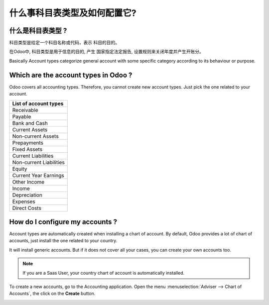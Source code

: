 ==================================================
什么事科目表类型及如何配置它?
==================================================

什么是科目表类型 ? 
==========================

科目类型是给定一个科目名称或代码，表示
科目的目的。

在Odoo中, 科目类型是用于信息的目的, 产生
国家指定法定报告, 设置规则来关闭年度并产生开账分。

Basically Account types categorize general account with some specific
category according to its behaviour or purpose.

Which are the account types in Odoo ?
=====================================

Odoo covers all accounting types. Therefore, you cannot create new
account types. Just pick the one related to your account.

+-----------------------------+
| **List of account types**   |
+=============================+
| Receivable                  |
+-----------------------------+
| Payable                     |
+-----------------------------+
| Bank and Cash               |
+-----------------------------+
| Current Assets              |
+-----------------------------+
| Non-current Assets          |
+-----------------------------+
| Prepayments                 |
+-----------------------------+
| Fixed Assets                |
+-----------------------------+
| Current Liabilities         |
+-----------------------------+
| Non-current Liabilities     |
+-----------------------------+
| Equity                      |
+-----------------------------+
| Current Year Earnings       |
+-----------------------------+
| Other Income                |
+-----------------------------+
| Income                      |
+-----------------------------+
| Depreciation                |
+-----------------------------+
| Expenses                    |
+-----------------------------+
| Direct Costs                |
+-----------------------------+

How do I configure my accounts ?
================================

Account types are automatically created when installing a chart of
account. By default, Odoo provides a lot of chart of accounts, just
install the one related to your country.

It will install generic accounts. But if it does not cover all your
cases, you can create your own accounts too.

.. note::

	If you are a Saas User, your country chart of account is
	automatically installed.

To create a new accounts, go to the Accounting application. Open the
menu :menuselection:`Adviser --> Chart of Accounts`, the click on the
**Create** button.

.. image:: ./media/type01.png
   :align: center

.. demo:fields:: account.action_account_form

.. demo:action:: account.action_account_form

   View *Create Account* in our Online Demonstration

